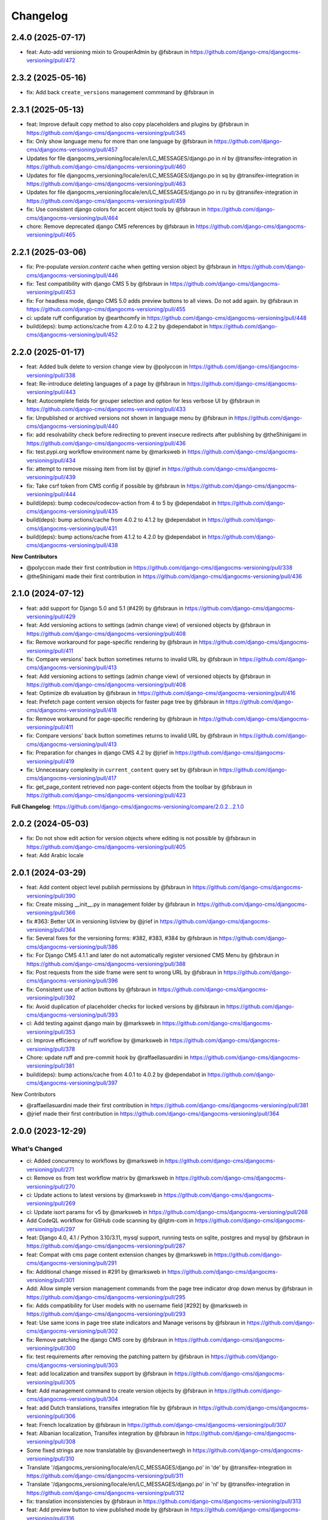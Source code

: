 =========
Changelog
=========

2.4.0 (2025-07-17)
==================

* feat: Auto-add versioning mixin to GrouperAdmin by @fsbraun in https://github.com/django-cms/djangocms-versioning/pull/472

2.3.2 (2025-05-16)
==================

* fix: Add back ``create_versions`` management commmand by @fsbraun in

2.3.1 (2025-05-13)
==================

* feat: Improve default copy method to also copy placeholders and plugins by @fsbraun in https://github.com/django-cms/djangocms-versioning/pull/345
* fix: Only show language menu for more than one language by @fsbraun in https://github.com/django-cms/djangocms-versioning/pull/457
* Updates for file djangocms_versioning/locale/en/LC_MESSAGES/django.po in nl by @transifex-integration in https://github.com/django-cms/djangocms-versioning/pull/460
* Updates for file djangocms_versioning/locale/en/LC_MESSAGES/django.po in sq by @transifex-integration in https://github.com/django-cms/djangocms-versioning/pull/463
* Updates for file djangocms_versioning/locale/en/LC_MESSAGES/django.po in ru by @transifex-integration in https://github.com/django-cms/djangocms-versioning/pull/459
* fix: Use consistent django colors for accent object tools by @fsbraun in https://github.com/django-cms/djangocms-versioning/pull/464
* chore: Remove deprecated django CMS references by @fsbraun in https://github.com/django-cms/djangocms-versioning/pull/465


2.2.1 (2025-03-06)
==================

* fix: Pre-populate `version.content` cache when getting version object by @fsbraun in https://github.com/django-cms/djangocms-versioning/pull/446
* fix: Test compatibility with django CMS 5 by @fsbraun in https://github.com/django-cms/djangocms-versioning/pull/453
* fix: For headless mode, django CMS 5.0 adds preview buttons to all views. Do not add again. by @fsbraun in https://github.com/django-cms/djangocms-versioning/pull/455
* ci: update ruff configuration by @earthcomfy in https://github.com/django-cms/djangocms-versioning/pull/448
* build(deps): bump actions/cache from 4.2.0 to 4.2.2 by @dependabot in https://github.com/django-cms/djangocms-versioning/pull/452


2.2.0 (2025-01-17)
==================

* feat: Added bulk delete to version change view by @polyccon in https://github.com/django-cms/djangocms-versioning/pull/338
* feat: Re-introduce deleting languages of a page by @fsbraun in https://github.com/django-cms/djangocms-versioning/pull/443
* feat: Autocomplete fields for grouper selection and option for less verbose UI by @fsbraun in https://github.com/django-cms/djangocms-versioning/pull/433
* fix: Unpublished or archived versions not shown in language menu by @fsbraun in https://github.com/django-cms/djangocms-versioning/pull/440
* fix: add resolvability check before redirecting to prevent insecure redirects after publishing by @theShinigami in https://github.com/django-cms/djangocms-versioning/pull/436
* fix: test.pypi.org workflow environment name by @marksweb in https://github.com/django-cms/djangocms-versioning/pull/434
* fix: attempt to remove missing item from list by @jrief in https://github.com/django-cms/djangocms-versioning/pull/439
* fix: Take csrf token from CMS config if possible by @fsbraun in https://github.com/django-cms/djangocms-versioning/pull/444
* build(deps): bump codecov/codecov-action from 4 to 5 by @dependabot in https://github.com/django-cms/djangocms-versioning/pull/435
* build(deps): bump actions/cache from 4.0.2 to 4.1.2 by @dependabot in https://github.com/django-cms/djangocms-versioning/pull/431
* build(deps): bump actions/cache from 4.1.2 to 4.2.0 by @dependabot in https://github.com/django-cms/djangocms-versioning/pull/438

**New Contributors**

* @polyccon made their first contribution in https://github.com/django-cms/djangocms-versioning/pull/338
* @theShinigami made their first contribution in https://github.com/django-cms/djangocms-versioning/pull/436

2.1.0 (2024-07-12)
==================

* feat: add support for Django 5.0 and 5.1 (#429) by @fsbraun in https://github.com/django-cms/djangocms-versioning/pull/429
* feat: Add versioning actions to settings (admin change view) of versioned objects by @fsbraun in https://github.com/django-cms/djangocms-versioning/pull/408
* fix: Remove workaround for page-specific rendering by @fsbraun in https://github.com/django-cms/djangocms-versioning/pull/411
* fix: Compare versions' back button sometimes returns to invalid URL by @fsbraun in https://github.com/django-cms/djangocms-versioning/pull/413


* feat: Add versioning actions to settings (admin change view) of versioned objects by @fsbraun in https://github.com/django-cms/djangocms-versioning/pull/408
* feat: Optimize db evaluation by @fsbraun in https://github.com/django-cms/djangocms-versioning/pull/416
* feat: Prefetch page content version objects for faster page tree by @fsbraun in https://github.com/django-cms/djangocms-versioning/pull/418
* fix: Remove workaround for page-specific rendering by @fsbraun in https://github.com/django-cms/djangocms-versioning/pull/411
* fix: Compare versions' back button sometimes returns to invalid URL by @fsbraun in https://github.com/django-cms/djangocms-versioning/pull/413
* fix: Preparation for changes in django CMS 4.2 by @jrief in https://github.com/django-cms/djangocms-versioning/pull/419
* fix: Unnecessary complexity in ``current_content`` query set by @fsbraun in https://github.com/django-cms/djangocms-versioning/pull/417
* fix: get_page_content retrieved non page-content objects from the toolbar by @fsbraun in https://github.com/django-cms/djangocms-versioning/pull/423


**Full Changelog**: https://github.com/django-cms/djangocms-versioning/compare/2.0.2...2.1.0

2.0.2 (2024-05-03)
==================

* fix: Do not show edit action for version objects where editing is not possible by @fsbraun in https://github.com/django-cms/djangocms-versioning/pull/405
* feat: Add Arabic locale

2.0.1 (2024-03-29)
==================

* feat: Add content object level publish permissions by @fsbraun in https://github.com/django-cms/djangocms-versioning/pull/390
* fix: Create missing __init__.py in management folder by @fsbraun in https://github.com/django-cms/djangocms-versioning/pull/366
* fix #363: Better UX in versioning listview by @jrief in https://github.com/django-cms/djangocms-versioning/pull/364
* fix: Several fixes for the versioning forms: #382, #383, #384 by @fsbraun in https://github.com/django-cms/djangocms-versioning/pull/386
* fix: For Django CMS 4.1.1 and later do not automatically register versioned CMS Menu by @fsbraun in https://github.com/django-cms/djangocms-versioning/pull/388
* fix: Post requests from the side frame were sent to wrong URL by @fsbraun in https://github.com/django-cms/djangocms-versioning/pull/396
* fix: Consistent use of action buttons by @fsbraun in https://github.com/django-cms/djangocms-versioning/pull/392
* fix: Avoid duplication of placeholder checks for locked versions by @fsbraun in https://github.com/django-cms/djangocms-versioning/pull/393
* ci: Add testing against django main by @marksweb in https://github.com/django-cms/djangocms-versioning/pull/353
* ci: Improve efficiency of ruff workflow by @marksweb in https://github.com/django-cms/djangocms-versioning/pull/378
* Chore: update ruff and pre-commit hook by @raffaellasuardini in https://github.com/django-cms/djangocms-versioning/pull/381
* build(deps): bump actions/cache from 4.0.1 to 4.0.2 by @dependabot in https://github.com/django-cms/djangocms-versioning/pull/397

New Contributors

* @raffaellasuardini made their first contribution in https://github.com/django-cms/djangocms-versioning/pull/381
* @jrief made their first contribution in https://github.com/django-cms/djangocms-versioning/pull/364

2.0.0 (2023-12-29)
==================

What's Changed
--------------
* ci: Added concurrency to workflows by @marksweb in https://github.com/django-cms/djangocms-versioning/pull/271
* ci: Remove ``os`` from test workflow matrix by @marksweb in https://github.com/django-cms/djangocms-versioning/pull/270
* ci: Update actions to latest versions by @marksweb in https://github.com/django-cms/djangocms-versioning/pull/269
* ci: Update isort params for v5 by @marksweb in https://github.com/django-cms/djangocms-versioning/pull/268
* Add CodeQL workflow for GitHub code scanning by @lgtm-com in https://github.com/django-cms/djangocms-versioning/pull/297
* feat: Django 4.0, 4.1 / Python 3.10/3.11, mysql support, running tests on sqlite, postgres and mysql by @fsbraun in https://github.com/django-cms/djangocms-versioning/pull/287
* feat: Compat with cms page content extension changes by @marksweb in https://github.com/django-cms/djangocms-versioning/pull/291
* fix: Additional change missed in #291 by @marksweb in https://github.com/django-cms/djangocms-versioning/pull/301
* Add: Allow simple version management commands from the page tree indicator drop down menus by @fsbraun in https://github.com/django-cms/djangocms-versioning/pull/295
* fix: Adds compatibility for User models with no username field [#292] by @marksweb in https://github.com/django-cms/djangocms-versioning/pull/293
* feat: Use same icons in page tree state indicators and Manage verisons by @fsbraun in https://github.com/django-cms/djangocms-versioning/pull/302
* fix: Remove patching the django CMS core by @fsbraun in https://github.com/django-cms/djangocms-versioning/pull/300
* fix: test requirements after removing the patching pattern by @fsbraun in https://github.com/django-cms/djangocms-versioning/pull/303
* feat: add localization and transifex support by @fsbraun in https://github.com/django-cms/djangocms-versioning/pull/305
* feat: Add management command to create version objects by @fsbraun in https://github.com/django-cms/djangocms-versioning/pull/304
* feat: add Dutch translations, transifex integration file by @fsbraun in https://github.com/django-cms/djangocms-versioning/pull/306
* feat: French localization by @fsbraun in https://github.com/django-cms/djangocms-versioning/pull/307
* feat: Albanian localization, Transifex integration by @fsbraun in https://github.com/django-cms/djangocms-versioning/pull/308
* Some fixed strings are now translatable by @svandeneertwegh in https://github.com/django-cms/djangocms-versioning/pull/310
* Translate '/djangocms_versioning/locale/en/LC_MESSAGES/django.po' in 'de' by @transifex-integration in https://github.com/django-cms/djangocms-versioning/pull/311
* Translate '/djangocms_versioning/locale/en/LC_MESSAGES/django.po' in 'nl' by @transifex-integration in https://github.com/django-cms/djangocms-versioning/pull/312
* fix: translation inconsistencies by @fsbraun in https://github.com/django-cms/djangocms-versioning/pull/313
* feat: Add preview button to view published mode by @fsbraun in https://github.com/django-cms/djangocms-versioning/pull/316
* feat: Huge performance improvement for admin_manager by @fsbraun in https://github.com/django-cms/djangocms-versioning/pull/318
* fix: Minor usability improvements by @fsbraun in https://github.com/django-cms/djangocms-versioning/pull/317
* fix: update messages by @fsbraun in https://github.com/django-cms/djangocms-versioning/pull/321
* Translate 'djangocms_versioning/locale/en/LC_MESSAGES/django.po' in 'de' by @transifex-integration in https://github.com/django-cms/djangocms-versioning/pull/322
* fix: deletion of version objects blocked by source fields by @fsbraun in https://github.com/django-cms/djangocms-versioning/pull/320
* feat: allow reuse of status indicators by @fsbraun in https://github.com/django-cms/djangocms-versioning/pull/319
* fix: burger menu to also work with new core icons by @fsbraun in https://github.com/django-cms/djangocms-versioning/pull/323
* Translate 'djangocms_versioning/locale/en/LC_MESSAGES/django.po' in 'nl' by @transifex-integration in https://github.com/django-cms/djangocms-versioning/pull/328
* ci: Switch flake8 and isort for ruff by @marksweb in https://github.com/django-cms/djangocms-versioning/pull/329
* fix: Added related_name to version content type field by @marksweb in https://github.com/django-cms/djangocms-versioning/pull/274
* feat: Django 4.2, Django CMS 4.1.0rc2 compatibility, and version locking by @fsbraun in https://github.com/django-cms/djangocms-versioning/pull/326
* Translations for djangocms_versioning/locale/en/LC_MESSAGES/django.po in de by @transifex-integration in https://github.com/django-cms/djangocms-versioning/pull/330
* Translations for djangocms_versioning/locale/en/LC_MESSAGES/django.po in nl by @transifex-integration in https://github.com/django-cms/djangocms-versioning/pull/331
* fix: Modify language menu for pages only if it is present by @fsbraun in https://github.com/django-cms/djangocms-versioning/pull/333
* feat: Add pypi actions by @fsbraun in https://github.com/django-cms/djangocms-versioning/pull/335
* feat: Reversable generic foreign key lookup from version by @Aiky30 in https://github.com/django-cms/djangocms-versioning/pull/241
* Add caching to PageContent __bool__ by @stefanw in https://github.com/django-cms/djangocms-versioning/pull/346
* Fix tests by @FinalAngel in https://github.com/django-cms/djangocms-versioning/pull/349
* Updates for file djangocms_versioning/locale/en/LC_MESSAGES/django.po in fr on branch master by @transifex-integration in https://github.com/django-cms/djangocms-versioning/pull/347
* docs: List `DJANGOCMS_VERSIONING_LOCK_VERSIONS`  in settings by @fsbraun in https://github.com/django-cms/djangocms-versioning/pull/350
* docs: Update documentation by @fsbraun in https://github.com/django-cms/djangocms-versioning/pull/351
* fix: Update templates for better styling w/o djangocms-admin-style by @fsbraun in https://github.com/django-cms/djangocms-versioning/pull/352
* fix: PageContent extension's `copy_relations` method not called by @fsbraun in https://github.com/django-cms/djangocms-versioning/pull/344
* Bugfix/use keyword arguments in admin render change form method by @vipulnarang95 in https://github.com/django-cms/djangocms-versioning/pull/356
* Provide additional information when sending publish/unpublish events by @GaretJax in https://github.com/django-cms/djangocms-versioning/pull/348
* fix: Preview link language by @fsbraun in https://github.com/django-cms/djangocms-versioning/pull/357
* docs: Document version states by @fsbraun in https://github.com/django-cms/djangocms-versioning/pull/362
* feat: Add configuration to manage redirect on publish by @fsbraun in https://github.com/django-cms/djangocms-versioning/pull/358

New Contributors
----------------
* @marksweb made their first contribution in https://github.com/django-cms/djangocms-versioning/pull/271
* @fsbraun made their first contribution in https://github.com/django-cms/djangocms-versioning/pull/287
* @svandeneertwegh made their first contribution in https://github.com/django-cms/djangocms-versioning/pull/310
* @stefanw made their first contribution in https://github.com/django-cms/djangocms-versioning/pull/346
* @FinalAngel made their first contribution in https://github.com/django-cms/djangocms-versioning/pull/349
* @vipulnarang95 made their first contribution in https://github.com/django-cms/djangocms-versioning/pull/356
* @GaretJax made their first contribution in https://github.com/django-cms/djangocms-versioning/pull/348

1.2.2 (2022-07-20)
==================
* fix: Admin burger menu excluding Preview and Edit buttons in all languages

1.2.1 (2022-06-13)
==================
* fix: Added correct relationship description to get_created_by admin_order_field

1.2.0 (2022-06-09)
==================
* feat: Add View Published button for page edit or preview mode

1.1.0 (2022-06-08)
==================
* feat: Added injection point for field modification in the ExtendedAdminMixin

1.0.6 (2022-05-31)
==================
* fix: Version Changelist table edit button opens all items out of the sideframe

1.0.5 (2022-05-27)
==================
* fix: Sideframe always closing when it has been specified to stay open

1.0.4 (2022-04-05)
==================
* feat: Added a burger menu in the actions column of the ExtendedVersionAdminMixin.

1.0.3 (2022-03-18)
==================
* Enable django messages to be hidden after set timeout

1.0.2 (2022-03-03)
==================
* Fix: Updated icon base template to include proper closesideframe tag

1.0.1 (2022-03-03)
==================
* feat: Open compare view in new tab
* Hiding the back button in compare view

1.0.0 (2022-02-23)
==================
* Python 3.8, 3.9 support added
* Django 3.0, 3.1 and 3.2 support added
* Python 3.5 and 3.6 support removed
* Django 1.11 support removed

0.0.33 (2022-01-11)
===================
* fix: Page Content Extended models do no update the version modified date as they should.

0.0.32 (2022-01-05)
===================
* fix: Added field ordering to the generic versioning admin mixin

0.0.31 (2021-11-24)
===================
* fix: Remove forcing a Timezone (USE_TZ=False) for the test suite which doesn't help for projects where the TZ is not forced to True.
* feat: Replaced CircleCI with GitHub Actions for the automated test suite.

0.0.30 (2021-11-17)
===================
* feat: django-cms TitleExtension admin save fix and extended PageContent copy method that copies extensions
